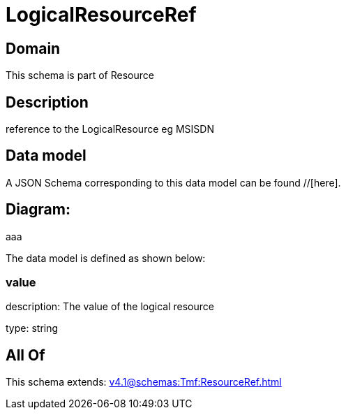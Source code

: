 = LogicalResourceRef

[#domain]
== Domain

This schema is part of Resource

[#description]
== Description
reference to the LogicalResource eg MSISDN


[#data_model]
== Data model

A JSON Schema corresponding to this data model can be found //[here].

== Diagram:
aaa

The data model is defined as shown below:


=== value
description: The value of the logical resource

type: string


[#all_of]
== All Of

This schema extends: xref:v4.1@schemas:Tmf:ResourceRef.adoc[]
